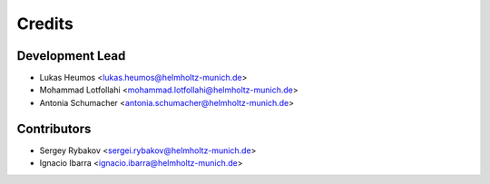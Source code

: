 =======
Credits
=======

Development Lead
----------------

* Lukas Heumos <lukas.heumos@helmholtz-munich.de>
* Mohammad Lotfollahi <mohammad.lotfollahi@helmholtz-munich.de>
* Antonia Schumacher <antonia.schumacher@helmholtz-munich.de>

Contributors
------------

* Sergey Rybakov <sergei.rybakov@helmholtz-munich.de>
* Ignacio Ibarra <ignacio.ibarra@helmholtz-munich.de>
